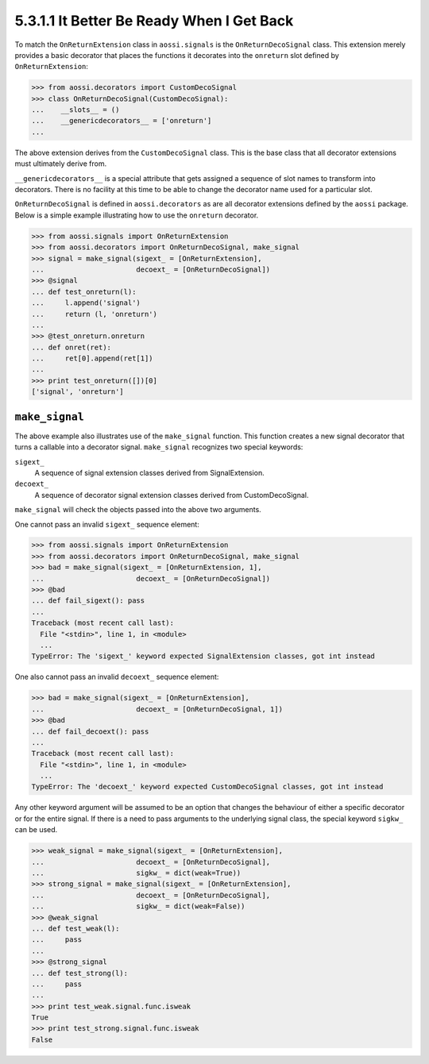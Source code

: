 ===========================================
5.3.1.1 It Better Be Ready When I Get Back
===========================================

To match the ``OnReturnExtension`` class in ``aossi.signals`` is the
``OnReturnDecoSignal`` class. This extension merely provides a basic
decorator that places the functions it decorates into the ``onreturn`` slot
defined by ``OnReturnExtension``:

>>> from aossi.decorators import CustomDecoSignal
>>> class OnReturnDecoSignal(CustomDecoSignal):
...    __slots__ = ()
...    __genericdecorators__ = ['onreturn']
...

The above extension derives from the ``CustomDecoSignal`` class. This is
the base class that all decorator extensions must ultimately derive from.

``__genericdecorators__`` is a special attribute that gets assigned a
sequence of slot names to transform into decorators. There is no facility
at this time to be able to change the decorator name used for a particular
slot.

``OnReturnDecoSignal`` is defined in ``aossi.decorators`` as are all
decorator extensions defined by the ``aossi`` package. Below is a simple
example illustrating how to use the ``onreturn`` decorator.

>>> from aossi.signals import OnReturnExtension
>>> from aossi.decorators import OnReturnDecoSignal, make_signal
>>> signal = make_signal(sigext_ = [OnReturnExtension],
...                      decoext_ = [OnReturnDecoSignal])
>>> @signal
... def test_onreturn(l):
...     l.append('signal')
...     return (l, 'onreturn')
...
>>> @test_onreturn.onreturn
... def onret(ret):
...     ret[0].append(ret[1])
...
>>> print test_onreturn([])[0]
['signal', 'onreturn']

``make_signal``
================

The above example also illustrates use of the ``make_signal`` function.
This function creates a new signal decorator that turns a callable into a
decorator signal. ``make_signal`` recognizes two special keywords:

``sigext_``
   A sequence of signal extension classes derived from SignalExtension.

``decoext_``
   A sequence of decorator signal extension classes derived from
   CustomDecoSignal.

``make_signal`` will check the objects passed into the above two arguments.

One cannot pass an invalid ``sigext_`` sequence element:

>>> from aossi.signals import OnReturnExtension
>>> from aossi.decorators import OnReturnDecoSignal, make_signal
>>> bad = make_signal(sigext_ = [OnReturnExtension, 1],
...                      decoext_ = [OnReturnDecoSignal])
>>> @bad
... def fail_sigext(): pass
...
Traceback (most recent call last):
  File "<stdin>", line 1, in <module>
  ...
TypeError: The 'sigext_' keyword expected SignalExtension classes, got int instead


One also cannot pass an invalid ``decoext_`` sequence element:

>>> bad = make_signal(sigext_ = [OnReturnExtension],
...                      decoext_ = [OnReturnDecoSignal, 1])
>>> @bad
... def fail_decoext(): pass
...
Traceback (most recent call last):
  File "<stdin>", line 1, in <module>
  ...
TypeError: The 'decoext_' keyword expected CustomDecoSignal classes, got int instead

Any other keyword argument will be assumed to be an option that changes the
behaviour of either a specific decorator or for the entire signal. If there
is a need to pass arguments to the underlying signal class, the special
keyword ``sigkw_`` can be used.

>>> weak_signal = make_signal(sigext_ = [OnReturnExtension],
...                      decoext_ = [OnReturnDecoSignal],
...                      sigkw_ = dict(weak=True))
>>> strong_signal = make_signal(sigext_ = [OnReturnExtension],
...                      decoext_ = [OnReturnDecoSignal],
...                      sigkw_ = dict(weak=False))
>>> @weak_signal
... def test_weak(l):
...     pass
...
>>> @strong_signal
... def test_strong(l):
...     pass
...
>>> print test_weak.signal.func.isweak
True
>>> print test_strong.signal.func.isweak
False

